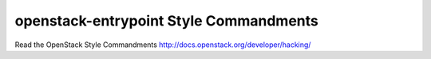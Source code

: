 openstack-entrypoint Style Commandments
===============================================

Read the OpenStack Style Commandments http://docs.openstack.org/developer/hacking/
